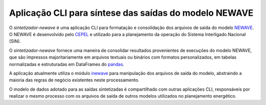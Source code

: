 Aplicação CLI para síntese das saídas do modelo NEWAVE
=======================================================

O *sintetizador-newave* é uma aplicação CLI para formatação e consolidação dos arquivos de saída do modelo `NEWAVE <https://www.cepel.br/linhas-de-pesquisa/newave/>`_. O NEWAVE é desenvolvido pelo `CEPEL <http://www.cepel.br/>`_ e utilizado para a planejamento da operação do Sistema Interligado Nacional (SIN).

O *sintetizador-newave* fornece uma maneira de consolidar resultados provenientes de execuções do modelo NEWAVE, que são impressos majoritariamente em
arquivos textuais ou binários com formatos personalizados, em tabelas normalizadas e estruturadas em DataFrames do `pandas <https://pandas.pydata.org/pandas-docs/stable/index.html>`_.

A aplicação atualmente utiliza o módulo `inewave <https://github.com/rjmalves/inewave>`_ para manipulação dos arquivos de saída do modelo, abstraindo a maioria das regras de negócio existentes neste processamento.

O modelo de dados adotado para as saídas sintetizadas é compartilhado com outras aplicações CLI, responsáveis por realizar o mesmo processo com os arquivos de saída de outros modelos utilizados no planejamento energético.

